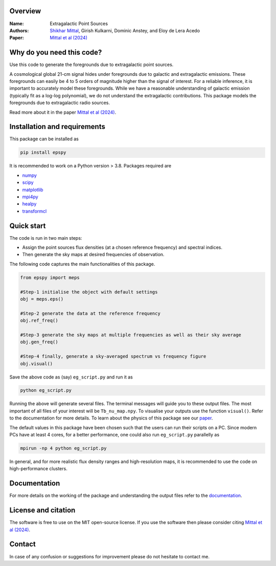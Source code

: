 Overview
--------

:Name: Extragalactic Point Sources
:Authors: `Shikhar Mittal <https://sites.google.com/view/shikharmittal/home>`_, Girish Kulkarni, Dominic Anstey, and Eloy de Lera Acedo
:Paper: `Mittal et al (2024) <https://arxiv.org/abs/2406.17031>`_

Why do you need this code?
--------------------------

Use this code to generate the foregrounds due to extragalactic point sources.

A cosmological global 21-cm signal hides under foregrounds due to galactic and extragalactic emissions. These foregrounds can easily be 4 to 5 orders of magnitude higher than the signal of interest. For a reliable inference, it is important to accurately model these foregrounds. While we have a reasonable understanding of galactic emission (typically fit as a log-log polynomial), we do not understand the extragalactic contributions. This package models the foregrounds due to extragalactic radio sources.

Read more about it in the paper `Mittal et al (2024) <https://arxiv.org/abs/2406.17031>`_.

Installation and requirements
-----------------------------

This package can be installed as

.. code:: bash

   pip install epspy

It is recommended to work on a Python version > 3.8. Packages required are 

- `numpy <https://pypi.org/project/numpy/>`_
- `scipy <https://pypi.org/project/scipy/>`_
- `matplotlib <https://pypi.org/project/matplotlib/>`_
- `mpi4py <https://pypi.org/project/mpi4py/>`_
- `healpy <https://pypi.org/project/healpy/>`_
- `transformcl <https://pypi.org/project/transformcl/>`_


Quick start
-----------

The code is run in two main steps:

-  Assign the point sources flux densities (at a chosen reference frequency) and spectral indices.
-  Then generate the sky maps at desired frequencies of observation.

The following code captures the main functionalities of this package.

.. code:: python

   from epspy import meps

   #Step-1 initialise the object with default settings
   obj = meps.eps()

   #Step-2 generate the data at the reference frequency
   obj.ref_freq()

   #Step-3 generate the sky maps at multiple frequencies as well as their sky average
   obj.gen_freq()

   #Step-4 finally, generate a sky-averaged spectrum vs frequency figure
   obj.visual()


Save the above code as (say) ``eg_script.py`` and run it as

.. code:: bash

    python eg_script.py

Running the above will generate several files. The terminal messages will guide you to these output files. The most important of all files of your interest will be ``Tb_nu_map.npy``. To visualise your outputs use the function ``visual()``. Refer to the documentation for more details. To learn about the physics of this package see our `paper <https://arxiv.org/abs/2406.17031>`_.

The default values in this package have been chosen such that the users can run their scripts on a PC. Since modern PCs have at least 4 cores, for a better performance, one could also run ``eg_script.py`` parallelly as 

.. code:: bash

    mpirun -np 4 python eg_script.py

In general, and for more realistic flux density ranges and high-resolution maps, it is recommended to use the code on high-performance clusters.

Documentation
-------------

For more details on the working of the package and understanding the output files refer to the `documentation <https://epspy.readthedocs.io/en/latest/index.html>`_.

License and citation
--------------------

The software is free to use on the MIT open-source license. If you use the software then please consider citing `Mittal et al (2024) <https://arxiv.org/abs/2406.17031>`_.

Contact
-------

In case of any confusion or suggestions for improvement please do not hesitate to contact me.

